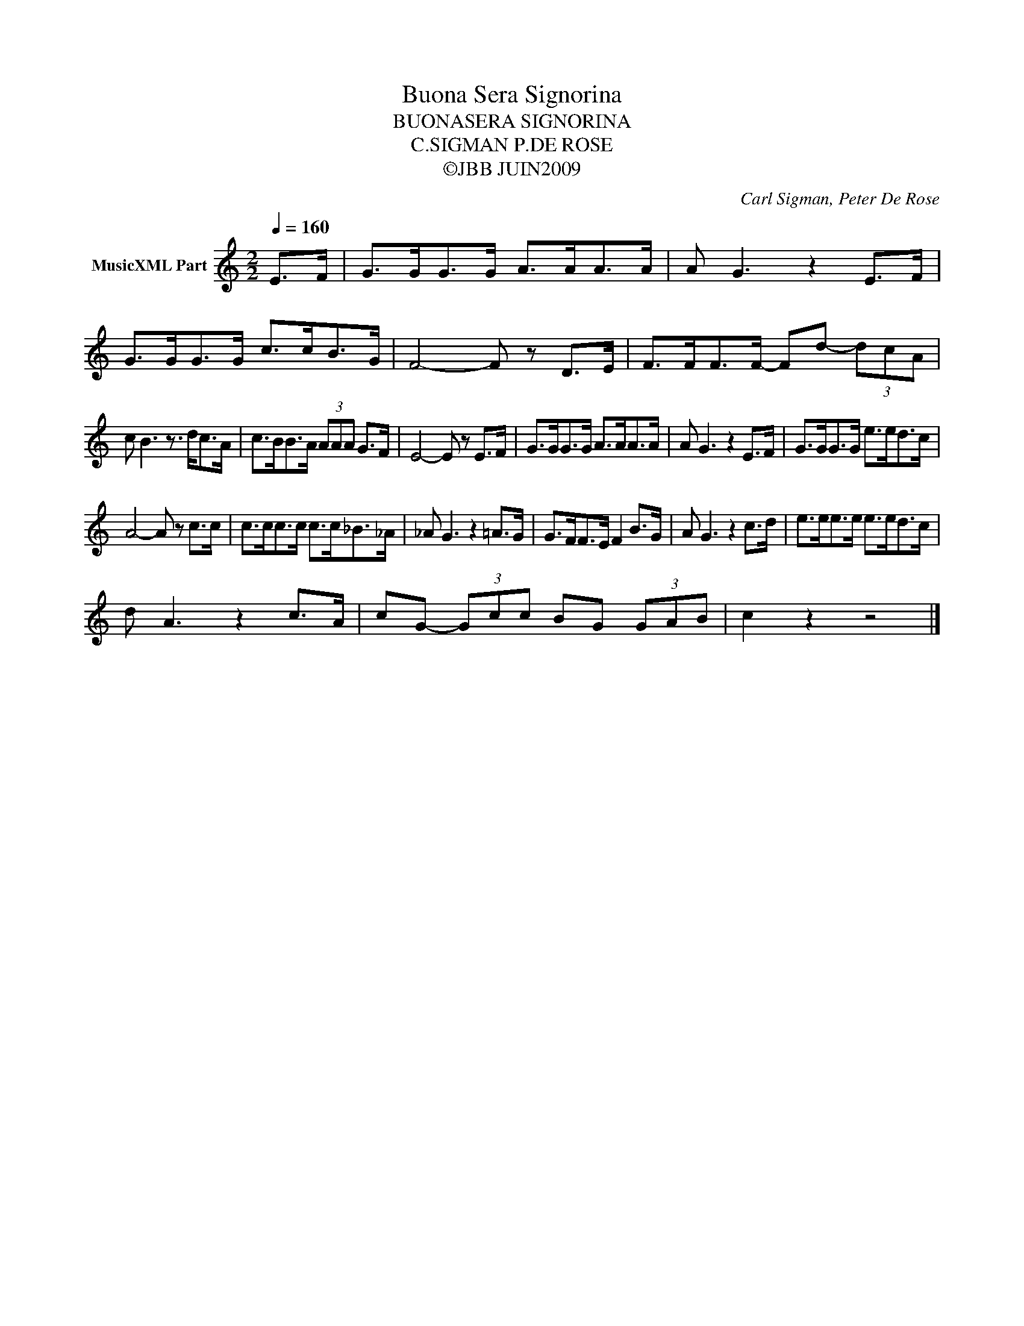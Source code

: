 X:1
T:Buona Sera Signorina
T:BUONASERA SIGNORINA
T:C.SIGMAN P.DE ROSE
T:©JBB JUIN2009
C:Carl Sigman, Peter De Rose
Z:All Rights Reserved
L:1/8
Q:1/4=160
M:2/2
K:C
V:1 treble nm="MusicXML Part"
%%MIDI program 0
V:1
 E>F | G>GG>G A>AA>A | A G3 z2 E>F | G>GG>G c>cB>G | F4- F z D>E | F>FF>F- Fd- (3dcA | %6
 c B3 z3/2 d<cA/ | c>BB>A (3AAA G>F | E4- E z E>F | G>GG>G A>AA>A | A G3 z2 E>F | G>GG>G e>ed>c | %12
 A4- A z c>c | c>cc>c c>c_B>_A | _A G3 z2 =A>G | G>FF>E F2 B>G | A G3 z2 c>d | e>ee>e e>ed>c | %18
 d A3 z2 c>A | cG- (3Gcc BG (3GAB | c2 z2 z4 |] %21

